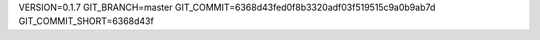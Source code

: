VERSION=0.1.7
GIT_BRANCH=master
GIT_COMMIT=6368d43fed0f8b3320adf03f519515c9a0b9ab7d
GIT_COMMIT_SHORT=6368d43f

